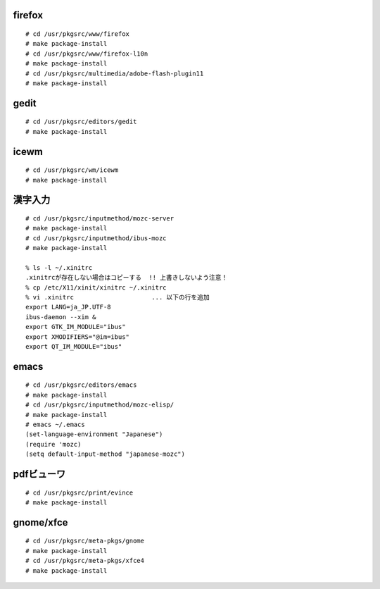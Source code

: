 .. 
 Copyright (c) 2013 Jun Ebihara All rights reserved.
 Redistribution and use in source and binary forms, with or without
 modification, are permitted provided that the following conditions
 are met:
 1. Redistributions of source code must retain the above copyright
    notice, this list of conditions and the following disclaimer.
 2. Redistributions in binary form must reproduce the above copyright
    notice, this list of conditions and the following disclaimer in the
    documentation and/or other materials provided with the distribution.
 THIS SOFTWARE IS PROVIDED BY THE AUTHOR ``AS IS'' AND ANY EXPRESS OR
 IMPLIED WARRANTIES, INCLUDING, BUT NOT LIMITED TO, THE IMPLIED WARRANTIES
 OF MERCHANTABILITY AND FITNESS FOR A PARTICULAR PURPOSE ARE DISCLAIMED.
 IN NO EVENT SHALL THE AUTHOR BE LIABLE FOR ANY DIRECT, INDIRECT,
 INCIDENTAL, SPECIAL, EXEMPLARY, OR CONSEQUENTIAL DAMAGES (INCLUDING, BUT
 NOT LIMITED TO, PROCUREMENT OF SUBSTITUTE GOODS OR SERVICES; LOSS OF USE,
 DATA, OR PROFITS; OR BUSINESS INTERRUPTION) HOWEVER CAUSED AND ON ANY
 THEORY OF LIABILITY, WHETHER IN CONTRACT, STRICT LIABILITY, OR TORT
 (INCLUDING NEGLIGENCE OR OTHERWISE) ARISING IN ANY WAY OUT OF THE USE OF
 THIS SOFTWARE, EVEN IF ADVISED OF THE POSSIBILITY OF SUCH DAMAGE.

firefox
""""""""""

::

 # cd /usr/pkgsrc/www/firefox
 # make package-install
 # cd /usr/pkgsrc/www/firefox-l10n
 # make package-install
 # cd /usr/pkgsrc/multimedia/adobe-flash-plugin11
 # make package-install

gedit
""""""""

::

 # cd /usr/pkgsrc/editors/gedit
 # make package-install

icewm
"""""""""

::

 # cd /usr/pkgsrc/wm/icewm
 # make package-install

漢字入力
""""""""""

::

 # cd /usr/pkgsrc/inputmethod/mozc-server
 # make package-install
 # cd /usr/pkgsrc/inputmethod/ibus-mozc
 # make package-install
 
 % ls -l ~/.xinitrc
 .xinitrcが存在しない場合はコピーする  !! 上書きしないよう注意！ 
 % cp /etc/X11/xinit/xinitrc ~/.xinitrc
 % vi .xinitrc                     ... 以下の行を追加
 export LANG=ja_JP.UTF-8
 ibus-daemon --xim &
 export GTK_IM_MODULE="ibus"
 export XMODIFIERS="@im=ibus"
 export QT_IM_MODULE="ibus"

emacs
"""""""""

::

 # cd /usr/pkgsrc/editors/emacs
 # make package-install
 # cd /usr/pkgsrc/inputmethod/mozc-elisp/
 # make package-install
 # emacs ~/.emacs
 (set-language-environment "Japanese")
 (require 'mozc)
 (setq default-input-method "japanese-mozc")

pdfビューワ
""""""""""""""""

::

 # cd /usr/pkgsrc/print/evince
 # make package-install

gnome/xfce
""""""""""""

::

 # cd /usr/pkgsrc/meta-pkgs/gnome
 # make package-install
 # cd /usr/pkgsrc/meta-pkgs/xfce4
 # make package-install


